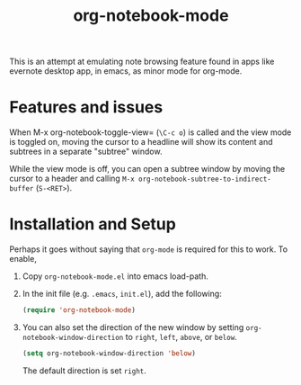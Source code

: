 #+Title: org-notebook-mode

This is an attempt at emulating note browsing feature found in apps like evernote desktop app, in emacs, as minor mode for org-mode.

* Features and issues

When M-x org-notebook-toggle-view= (=\C-c o=) is called and the view mode is toggled on, moving the cursor to a headline will show its content and subtrees in a separate "subtree" window.

While the view mode is off, you can open a subtree window by moving the cursor to a header and calling =M-x org-notebook-subtree-to-indirect-buffer= (=S-<RET>=).

[[https::/github.com/liamst19/org-notebook-mode.git][file:data/org-notebook-mode.gif]]

* Installation and Setup

Perhaps it goes without saying that =org-mode= is required for this to work. To enable,

 1. Copy =org-notebook-mode.el= into emacs load-path.
 2. In the init file (e.g. =.emacs=, =init.el=), add the following:
    
    #+BEGIN_SRC emacs-lisp
    (require 'org-notebook-mode)
    #+END_SRC
    
 3. You can also set the direction of the new window by setting =org-notebook-window-direction= to =right=, =left=, =above=, or =below=.
    
    #+BEGIN_SRC emacs-lisp
    (setq org-notebook-window-direction 'below)
    #+END_SRC
    
    The default direction is set =right=.
